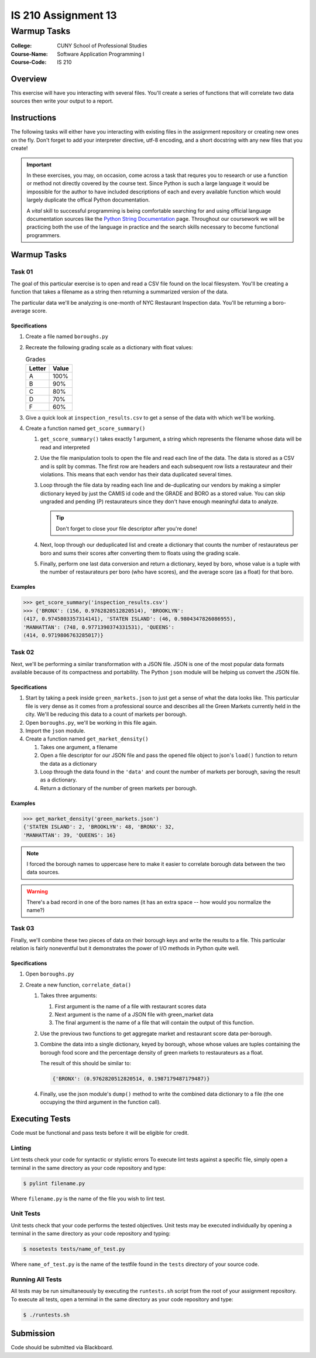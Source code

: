 ####################
IS 210 Assignment 13
####################
************
Warmup Tasks
************

:College: CUNY School of Professional Studies
:Course-Name: Software Application Programming I
:Course-Code: IS 210

Overview
========

This exercise will have you interacting with several files. You'll create a
series of functions that will correlate two data sources then write your output
to a report.

Instructions
============

The following tasks will either have you interacting with existing files in
the assignment repository or creating new ones on the fly. Don't forget to add
your interpreter directive, utf-8 encoding, and a short docstring with any new
files that you create!

.. important::

    In these exercises, you may, on occasion, come across a task that requres
    you to research or use a function or method not directly covered by the
    course text. Since Python is such a large language it would be impossible
    for the author to have included descriptions of each and every available
    function which would largely duplicate the offical Python documentation.

    A *vital* skill to successful programming is being comfortable searching
    for and using official language documentation sources like the
    `Python String Documentation`_ page. Throughout our coursework we will be
    practicing both the use of the language in practice and the search skills
    necessary to become functional programmers.

Warmup Tasks
============

Task 01
-------

The goal of this particular exercise is to open and read a CSV file found on
the local filesystem. You'll be creating a function that takes a filename
as a string then returning a summarized version of the data.

The particular data we'll be analyzing is one-month of NYC Restaurant
Inspection data. You'll be returning a boro-average score.

Specifications
^^^^^^^^^^^^^^

#.  Create a file named ``boroughs.py``

#.  Recreate the following grading scale as a dictionary with float values:

    .. table:: Grades

        ====== =====
        Letter Value
        ====== =====
        A      100%
        B      90%
        C      80%
        D      70%
        F      60%
        ====== =====

#.  Give a quick look at ``inspection_results.csv`` to get a sense of the data
    with which we'll be working.

#.  Create a function named ``get_score_summary()``

    #.  ``get_score_summary()`` takes exactly 1 argument, a string which
        represents the filename whose data will be read and interpreted

    #.  Use the file manipulation tools to open the file and read each line
        of the data. The data is stored as a CSV and is split by commas. The
        first row are headers and each subsequent row lists a restaurateur and
        their violations. This means that each vendor has their data duplicated
        several times.

    #.  Loop through the file data by reading each line and de-duplicating our
        vendors by making a simpler dictionary keyed by just the CAMIS id code
        and the GRADE and BORO as a stored value. You can skip ungraded and
        pending (P) restaurateurs since they don't have enough meaningful data
        to analyze.

        .. tip::

            Don't forget to close your file descriptor after you're done!

    #.  Next, loop through our deduplicated list and create a dictionary that
        counts the number of restaurateus per boro and sums their scores after
        converting them to floats using the grading scale.

    #.  Finally, perform one last data conversion and return a dictionary,
        keyed by boro, whose value is a tuple with the number of restaurateurs
        per boro (who have scores), and the average score (as a float) for that
        boro.

Examples
^^^^^^^^

.. code:: pycon

    >>> get_score_summary('inspection_results.csv')
    >>> {'BRONX': (156, 0.9762820512820514), 'BROOKLYN': 
    (417, 0.9745803357314141), 'STATEN ISLAND': (46, 0.9804347826086955), 
    'MANHATTAN': (748, 0.9771390374331531), 'QUEENS': 
    (414, 0.9719806763285017)}

Task 02
-------

Next, we'll be performing a similar transformation with a JSON file. JSON is
one of the most popular data formats available because of its compactness and
portability. The Python ``json`` module will be helping us convert the JSON
file.

Specifications
^^^^^^^^^^^^^^

#.  Start by taking a peek inside ``green_markets.json`` to just get a sense
    of what the data looks like. This particular file is very dense as it
    comes from a professional source and describes all the Green Markets
    currently held in the city. We'll be reducing this data to a count of
    markets per borough.

#.  Open ``boroughs.py``, we'll be working in this file again.

#.  Import the ``json`` module.

#.  Create a function named ``get_market_density()``

    #.  Takes one argument, a filename

    #.  Open a file descriptor for our JSON file and pass the opened file
        object to json's ``load()`` function to return the data as a dictionary

    #.  Loop through the data found in the ``'data'`` and count the number of
        markets per borough, saving the result as a dictionary.

    #.  Return a dictionary of the number of green markets per borough.

Examples
^^^^^^^^

.. code:: pycon

    >>> get_market_density('green_markets.json')
    {'STATEN ISLAND': 2, 'BROOKLYN': 48, 'BRONX': 32,
    'MANHATTAN': 39, 'QUEENS': 16}

.. note::

    I forced the borough names to uppercase here to make it easier to correlate
    borough data between the two data sources.
    
.. warning::

    There's a bad record in one of the boro names (it has an extra space -- how would you normalize the name?)

Task 03
-------

Finally, we'll combine these two pieces of data on their borough keys and write
the results to a file. This particular relation is fairly noneventful but it
demonstrates the power of I/O methods in Python quite well.

Specifications
^^^^^^^^^^^^^^

#.  Open ``boroughs.py``

#.  Create a new function, ``correlate_data()``

    #.  Takes three arguments:

        #.  First argument is the name of a file with restaurant scores data

        #.  Next argument is the name of a JSON file with green_market data

        #.  The final argument is the name of a file that will contain the
            output of this function.

    #.  Use the previous two functions to get aggregate market and restaurant
        score data per-borough.

    #.  Combine the data into a single dictionary, keyed by borough, whose
        whose values are tuples containing the borough food score and the
        percentage density of green markets to restaurateurs as a float.

        The result of this should be similar to:

        .. code:: python

            {'BRONX': (0.9762820512820514, 0.1987179487179487)}

    #.  Finally, use the json module's ``dump()`` method to write the combined
        data dictionary to a file (the one occupying the third argument in
        the function call).

Executing Tests
===============

Code must be functional and pass tests before it will be eligible for credit.

Linting
-------

Lint tests check your code for syntactic or stylistic errors To execute lint
tests against a specific file, simply open a terminal in the same directory as
your code repository and type:

.. code:: console

    $ pylint filename.py

Where ``filename.py`` is the name of the file you wish to lint test.

Unit Tests
----------

Unit tests check that your code performs the tested objectives. Unit tests
may be executed individually by opening a terminal in the same directory as
your code repository and typing:

.. code:: console

    $ nosetests tests/name_of_test.py

Where ``name_of_test.py`` is the name of the testfile found in the ``tests``
directory of your source code.

Running All Tests
-----------------

All tests may be run simultaneously by executing the ``runtests.sh`` script
from the root of your assignment repository. To execute all tests, open a
terminal in the same directory as your code repository and type:

.. code:: console

    $ ./runtests.sh

Submission
==========

Code should be submitted via Blackboard.


.. _GitHub: https://github.com/
.. _Python String Documentation: https://docs.python.org/2/library/stdtypes.html
